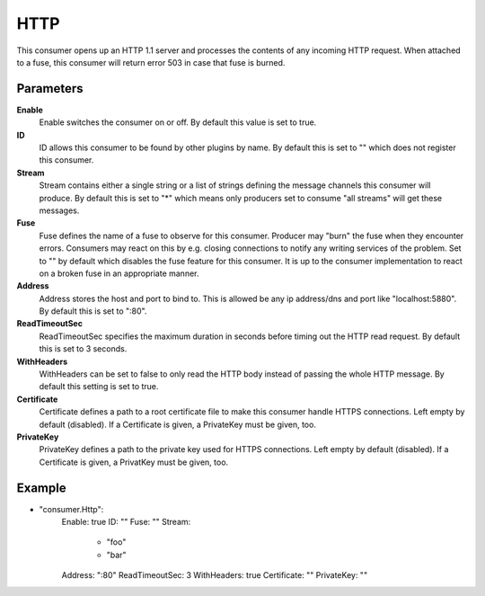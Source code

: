 HTTP
====

This consumer opens up an HTTP 1.1 server and processes the contents of any incoming HTTP request.
When attached to a fuse, this consumer will return error 503 in case that fuse is burned.


Parameters
----------

**Enable**
  Enable switches the consumer on or off.
  By default this value is set to true.

**ID**
  ID allows this consumer to be found by other plugins by name.
  By default this is set to "" which does not register this consumer.

**Stream**
  Stream contains either a single string or a list of strings defining the message channels this consumer will produce.
  By default this is set to "*" which means only producers set to consume "all streams" will get these messages.

**Fuse**
  Fuse defines the name of a fuse to observe for this consumer.
  Producer may "burn" the fuse when they encounter errors.
  Consumers may react on this by e.g. closing connections to notify any writing services of the problem.
  Set to "" by default which disables the fuse feature for this consumer.
  It is up to the consumer implementation to react on a broken fuse in an appropriate manner.

**Address**
  Address stores the host and port to bind to.
  This is allowed be any ip address/dns and port like "localhost:5880".
  By default this is set to ":80".

**ReadTimeoutSec**
  ReadTimeoutSec specifies the maximum duration in seconds before timing out the HTTP read request.
  By default this is set to 3 seconds.

**WithHeaders**
  WithHeaders can be set to false to only read the HTTP body instead of passing the whole HTTP message.
  By default this setting is set to true.

**Certificate**
  Certificate defines a path to a root certificate file to make this consumer handle HTTPS connections.
  Left empty by default (disabled).
  If a Certificate is given, a PrivateKey must be given, too.

**PrivateKey**
  PrivateKey defines a path to the private key used for HTTPS connections.
  Left empty by default (disabled).
  If a Certificate is given, a PrivatKey must be given, too.

Example
-------

.. code-block:: yaml

- "consumer.Http":
    Enable: true
    ID: ""
    Fuse: ""
    Stream:
        - "foo"
        - "bar"
    Address: ":80"
    ReadTimeoutSec: 3
    WithHeaders: true
    Certificate: ""
    PrivateKey: ""
